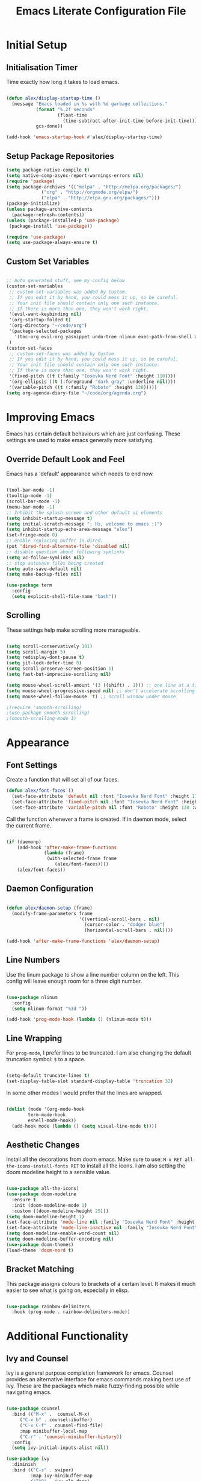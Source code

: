 #+TITLE: Emacs Literate Configuration File
#+PROPERTY: header-args:emacs-lisp :tangle ~/.emacs.d/init.el

* Initial Setup
** Initialisation Timer

Time exactly how long it takes to load emacs.

#+begin_src emacs-lisp

(defun alex/display-startup-time ()
  (message "Emacs loaded in %s with %d garbage collections."
           (format "%.2f seconds"
                   (float-time
                     (time-subtract after-init-time before-init-time)))
           gcs-done))

(add-hook 'emacs-startup-hook #'alex/display-startup-time)

#+end_src

** Setup Package Repositories

#+begin_src emacs-lisp
(setq package-native-compile t)
(setq native-comp-async-report-warnings-errors nil)
(require 'package)
(setq package-archives '(("melpa" . "http://melpa.org/packages/")
			 ("org" . "http://orgmode.org/elpa/")
			 ("elpa" . "http://elpa.gnu.org/packages/")))
(package-initialize)
(unless package-archive-contents
  (package-refresh-contents))
(unless (package-installed-p 'use-package)
 (package-install 'use-package))

(require 'use-package)
(setq use-package-always-ensure t)

#+end_src

** Custom Set Variables

#+begin_src emacs-lisp

  ;; Auto generated stuff, see my config below
  (custom-set-variables
   ;; custom-set-variables was added by Custom.
   ;; If you edit it by hand, you could mess it up, so be careful.
   ;; Your init file should contain only one such instance.
   ;; If there is more than one, they won't work right.
   '(evil-want-keybinding nil)
   '(org-startup-folded t)
   '(org-directory "~/code/org")
   '(package-selected-packages
     '(toc-org evil-org yasnippet undo-tree nlinum exec-path-from-shell all-the-icons-dired dired-single evil-magit magit visual-fill-column org-bullets org-mode yasnippet-snippets ivy-rich evil-collection general which-key rainbow-delimiters doom-themes doom-modeline counsel ivy use-package evil))
   )
  (custom-set-faces
   ;; custom-set-faces was added by Custom.
   ;; If you edit it by hand, you could mess it up, so be careful.
   ;; Your init file should contain only one such instance.
   ;; If there is more than one, they won't work right.
   '(fixed-pitch ((t (:family "Iosevka Nerd Font" :height 110))))
   '(org-ellipsis ((t (:foreground "dark gray" :underline nil))))
   '(variable-pitch ((t (:family "Roboto" :height 130)))))
  (setq org-agenda-diary-file "~/code/org/agenda.org")

#+end_src

* Improving Emacs

Emacs has certain default behaviours which are just confusing. These settings are used to make emacs generally more satisfying.

** Override Default Look and Feel

Emacs has a 'default' appearance which needs to end now.

#+begin_src emacs-lisp

(tool-bar-mode -1)
(tooltip-mode -1)
(scroll-bar-mode -1)
(menu-bar-mode -1)
;; Inhibit the splash screen and other default ui elements
(setq inhibit-startup-message t)
(setq initial-scratch-message "; Hi, welcome to emacs :)")
(setq inhibit-startup-echo-area-message "alex")
(set-fringe-mode 0)
;; enable replacing buffer in dired.
(put 'dired-find-alternate-file 'disabled nil)
;; disable question about following symlinks
(setq vc-follow-symlinks nil)
;; stop autosave files being created
(setq auto-save-default nil)
(setq make-backup-files nil)

(use-package term
  :config
  (setq explicit-shell-file-name "bash"))

#+end_src

** Scrolling

These settings help make scrolling more manageable.

#+begin_src emacs-lisp

(setq scroll-conservatively 101)
(setq scroll-margin 5)
(setq redisplay-dont-pause t)
(setq jit-lock-defer-time 0)
(setq scroll-preserve-screen-position 1)
(setq fast-but-imprecise-scrolling nil)

(setq mouse-wheel-scroll-amount '(3 ((shift) . 1))) ;; one line at a time
(setq mouse-wheel-progressive-speed nil) ;; don't accelerate scrolling
(setq mouse-wheel-follow-mouse 't) ;; scroll window under mouse

;(require 'smooth-scrolling)
;(use-package smooth-scrolling)
;(smooth-scrolling-mode 1)

#+end_src

* Appearance
** Font Settings

 Create a function that will set all of our faces.

#+begin_src emacs-lisp
  (defun alex/font-faces ()
    (set-face-attribute 'default nil :font "Iosevka Nerd Font" :height 110)
    (set-face-attribute 'fixed-pitch nil :font "Iosevka Nerd Font" :height 110)
    (set-face-attribute 'variable-pitch nil :font "Roboto" :height 130 :weight 'regular))

#+end_src

Call the function whenever a frame is created. If in daemon mode, select the current frame.

#+begin_src emacs-lisp

(if (daemonp)
    (add-hook 'after-make-frame-functions
              (lambda (frame)
               (with-selected-frame frame
                  (alex/font-faces))))
    (alex/font-faces))

#+end_src

** Daemon Configuration

#+begin_src emacs-lisp

(defun alex/daemon-setup (frame)
  (modify-frame-parameters frame
                           '((vertical-scroll-bars . nil)
                             (cursor-color . "dodger blue")
                             (horizontal-scroll-bars . nil))))

(add-hook 'after-make-frame-functions 'alex/daemon-setup)

#+end_src

** Line Numbers

Use the linum package to show a line number column on the left.
This config will leave enough room for a three digit number.

#+begin_src emacs-lisp

(use-package nlinum
  :config
  (setq nlinum-format "%3d "))

(add-hook 'prog-mode-hook (lambda () (nlinum-mode t)))

#+end_src

** Line Wrapping

For =prog-mode=, I prefer lines to be truncated. I am also changing the default truncation symbol: ~$~ to a space.

#+begin_src emacs-lisp

(setq-default truncate-lines t)
(set-display-table-slot standard-display-table 'truncation 32)

#+end_src

In some other modes I would prefer that the lines are wrapped.

#+begin_src emacs-lisp

(dolist (mode '(org-mode-hook
		term-mode-hook
		eshell-mode-hook))
  (add-hook mode (lambda () (setq visual-line-mode t))))

#+end_src

** Aesthetic Changes

Install all the decorations from doom emacs. Make sure to use: =M-x RET all-the-icons-install-fonts RET= to install all the icons. I am also setting the doom modeline height to a sensible value.

#+begin_src emacs-lisp

(use-package all-the-icons)
(use-package doom-modeline
  :ensure t
  :init (doom-modeline-mode 1)
  :custom ((doom-modeline-height 25)))
(setq doom-modeline-height 1)
(set-face-attribute 'mode-line nil :family "Iosevka Nerd Font" :height 110)
(set-face-attribute 'mode-line-inactive nil :family "Iosevka Nerd Font" :height 110)
(setq doom-modeline-enable-word-count nil)
(setq doom-modeline-buffer-encoding nil)
(use-package doom-themes)
(load-theme 'doom-nord t)

#+end_src

** Bracket Matching

This package assigns colours to brackets of a certain level.
It makes it much easier to see what is going on, especially in elisp.

#+begin_src emacs-lisp

(use-package rainbow-delimiters
  :hook (prog-mode . rainbow-delimiters-mode))

#+end_src

* Additional Functionality
** Ivy and Counsel

Ivy is a general purpose completion framework for emacs.
Counsel provides an alternative interface for emacs commands making best use of Ivy.
These are the packages which make fuzzy-finding possible while navigating emacs.

#+begin_src emacs-lisp

(use-package counsel
  :bind (("M-x" .  counsel-M-x)
	 ("C-x b" . counsel-ibuffer)
	 ("C-x C-f" . counsel-find-file)
	 :map minibuffer-local-map
	 ("C-r" . 'counsel-minibuffer-history))
  :config
  (setq ivy-initial-inputs-alist nil))

(use-package ivy
  :diminish
  :bind (("C-s" . swiper)
         :map ivy-minibuffer-map
         ("TAB" . ivy-alt-done)
         ("C-l" . ivy-alt-done)
         ("C-j" . ivy-next-line)
         ("C-k" . ivy-previous-line)
         :map ivy-switch-buffer-map
         ("C-k" . ivy-previous-line)
         ("C-l" . ivy-done)
         ("C-d" . ivy-switch-buffer-kill)
         :map ivy-reverse-i-search-map
         ("C-k" . ivy-previous-line)
         ("C-d" . ivy-reverse-i-search-kill))
  :config
  (ivy-mode 1))

(use-package which-key
  :init (which-key-mode)
  :diminish which-key-mode
  :config
  (setq which-key-idle-delay 0.6))

(use-package ivy-rich
  :init
  (ivy-rich-mode 1))

#+end_src

** Shell Path

Make sure that emacs is using the correct path for your preffered shell

#+begin_src emacs-lisp

(use-package exec-path-from-shell
  :ensure t
  :config
  (exec-path-from-shell-initialize))

#+end_src

** Tabbing

Inserting tabs (usually 4 spaces) can be difficult in emacs.

#+begin_src emacs-lisp

(setq-default indent-tabs-mode nil)
(setq-default tab-width 4)
;; (global-set-key (kbd "C-u") 'tab-to-tab-stop)

#+end_src

* Keybindings
** Leader Key

General is a very useful way of setting up a leader key like in vim and other ditrobutions of Emacs.

#+begin_src emacs-lisp

(use-package general
  :after evil
  :config
  (general-create-definer alex/leader-keys
    :keymaps '(normal insert visual emacs)
    :prefix "SPC"
    :global-prefix "C-SPC")

  (alex/leader-keys
   "f" '(:ignore t :which-key "files")
   "ff" '(counsel-find-file :which-key "quick-find")
   "ft" '(treemacs :which-key "toggle treemacs")
   "fs" '(lsp-treemacs-symbols :which-key "toggle lsp symbols")
   "fd" '(dired-jump :which-key "dired-mode"))
  (alex/leader-keys
    "a" '(:ignore t :which-key "actions")
    "at" '(counsel-load-theme :which-key "load-theme")
    "ae" '(eval-buffer :which-key "eval-buffer")
    "al" '(load-file :which-key "load-file"))
  (alex/leader-keys
    "b" '(:ignore t :which-key "buffers")
    "bk" '(kill-this-buffer :which-key "kill this buffer")
    "bK" '(kill-buffer :which-key "kill any buffer")
    "bi" '(ibuffer :which-key "ibuffer")
    "bs" '(counsel-ibuffer :which-key "switch"))
  (alex/leader-keys
    "w" '(:ignore t :which-key "windows")
    "wh" '(evil-window-left :which-key "focus left")
    "wj" '(evil-window-down :which-key "focus down")
    "wk" '(evil-window-up :which-key "focus up")
    "wl" '(evil-window-right :which-key "focus right")
    "wq" '(kill-buffer-and-window :which-key "kill")
    "wf" '(delete-other-windows :which-key "focus this"))
  (alex/leader-keys
    "c" '(:ignore t :which-key "clipboard")
    "cc" '(clipboard-kill-ring-save :which-key "copy")
    "ck" '(clipboard-kill-ring :which-key "cut")
    "cp" '(clipboard-yank :which-key "paste"))
  (alex/leader-keys
    "o" '(:ignore t :which-key "org mode")
    ;"os" '(org-schedule :which-key "schedule")
    ;"od" '(org-deadline :which-key "deadline")
    ;"oa" '(org-agenda :which-key "agenda")
    "ob" '(org-babel-tangle :which-key "export blocks")
    "ol" '(org-store-link :which-key "store link")
    "oi" '(org-insert-last-stored-link :which-key "insert link")
    "or" '(org-mode-restart :which-key "restart")
    "oR" '(org-reload :which-key "reload"))
  (alex/leader-keys
    "s" '(swiper :which-key "search this file")
    "m" '(magit-status :which-key "magit")
    "j" '(counsel-ibuffer :which-key "switch buffer")
    "k" '(counsel-buffer :which-key "switch buffer"))
  (alex/leader-keys
    "t" '(term :which-key "term"))
  (alex/leader-keys
    "m" '(magit-status :which-key "magit"))
)
;; This package is useful if you want to make a quick menu
(use-package hydra)

#+end_src

** Evil Vim Emulation

The vim keybindings are a must-have feature.
In order to extend the vim behaviour, I have set =ESC= as a global quit key, to make things easy.

#+begin_src emacs-lisp

(global-set-key (kbd "<escape>") 'keyboard-escape-quit)

#+end_src

This is my setup for evil mode.
I have set j and k to move by visual line.
In =prog-mode= this has no effect, but in org mode it makes the keys work like arrow keys.

#+begin_src emacs-lisp

(require 'evil)
;;(setq x-select-enable-clipboard nil)
;;(setq interprogram-cut-function nil)
;;(setq interprogram-paste-function nil)
(setq save-interprogram-paste-before-kill t)
(use-package evil
  :init
  (setq evil-want-integration t)
  (setq evil-want-fine-undo 'fine)
  (setq evil-want-C-u-scroll t)
  :config
  (evil-mode 1)
  (evil-set-undo-system 'undo-tree)
  (define-key evil-insert-state-map (kbd "C-g") 'evil-normal-state)
  (define-key evil-insert-state-map (kbd "C-h") 'evil-delete-backward-char-and-join)
  (evil-global-set-key 'motion "j" 'evil-next-visual-line)
  (evil-global-set-key 'motion "k" 'evil-previous-visual-line)
  (define-key evil-normal-state-map (kbd "C-u") 'evil-scroll-up)
  (define-key evil-normal-state-map (kbd "C-j") 'counsel-ibuffer)
  (evil-set-initial-state 'messages-buffer-mode 'normal)
  (evil-set-initial-state 'dashboard-mode 'normal)
  (evil-set-initial-state 'term-mode 'normal))

#+end_src

Evil collection is useful for getting vim behaviour in other parts of emacs, besides =prog-mode=.

#+begin_src emacs-lisp

(use-package evil-collection
  :after evil
  :ensure t
  :custom
  (evil-collection-want-unimpaired-p t)
  (evil-collection-company-use-tng t)
  (evil-collection-calendar-want-org-bindings t)
  :config
  (evil-collection-init))

#+end_src

In order to make =C-r= behave like vim, I use undo-tree.
This package is referenced in the evil mode configuration above.

#+begin_src emacs-lisp

(use-package undo-tree
  :after evil
  :config
  (global-undo-tree-mode))

#+end_src

In order to stop the =:q= command closing emacs, rebind using =evil-ex-define-cmd=.

#+begin_src emacs-lisp

(defun alex/evil-write ()
    (interactive)
    (save-buffer)
    (kill-this-buffer))
(evil-ex-define-cmd "wq" 'alex/evil-write)
(evil-ex-define-cmd "q" 'kill-this-buffer)

#+end_src

* General Utilities
** Projectile

Use projectile to display vc projects.
General keybindings are set to show the list of projects.
I clone all of my projects into one folder: =~/code=.
Then i am able to browse all of my projects with one key binding.
When a project is selected, it is opened in a dired buffer, which is useful to keep open while working on the project.

#+begin_src emacs-lisp

;; (use-package projectile
;;   :diminish projectile-mode
;;   :config (projectile-mode)
;;   :custom ((projectile-completion-system 'ivy))
;;   :bind-keymap
;;   ("C-c p" . projectile-command-map)
;;   :init
;;   ;; NOTE: Set this to the folder where you keep your Git repos!
;;   (when (file-directory-p "~/code")
;;     (setq projectile-project-search-path '("~/code")))
;;   (setq projectile-switch-project-action #'projectile-dired))

#+end_src

** Magit

Magit is a very useful tool for performing the whole git cycle.
Evil keybindings in this mode come fom evil collection.

#+begin_src emacs-lisp

(use-package magit
  :custom
  (magit-display-buffer-function #'magit-display-buffer-same-window-except-diff-v1))

#+end_src

** Dired

Dired is good by itself, although I do not use it much.
I am also using nice icons in dired.

#+begin_src emacs-lisp

(use-package dired
  :ensure nil
  :commands (dired dired-jump)
  :custom ((dired-listing-switches "-agho --group-directories-first"))
  :config
  (evil-collection-define-key 'normal 'dired-mode-map
    "h" 'dired-single-up-directory
    "l" 'dired-single-buffer))
(use-package dired-single)

(use-package all-the-icons-dired
  :hook (dired-mode . all-the-icons-dired-mode))
#+end_src

** Dashboard

#+begin_src emacs-lisp

(use-package page-break-lines)
(use-package dashboard
  :ensure t
  :init
  (setq dashboard-set-footer nil)
  (setq dashboard-set-heading-icons t)
  (setq dashboard-set-file-icons t)
  (setq dashboard-banner-logo-title "www.gnu.org")
  (setq dashboard-startup-banner 'official)
  ;; (setq dashboard-startup-banner 'logo)
  (setq dashboard-center-content nil)
  (setq dashboard-items '())
  :config
  (dashboard-setup-startup-hook))
#+end_src

* Org Mode

Org mode is very useful for notes, programming and both at the same time.

** Org Setup Functions

I copied these functions from the internet.
They set up better looking, variable-pitch fonts in org mode.

#+begin_src emacs-lisp

(defun alex/org-mode-setup ()
  (org-indent-mode)
  (variable-pitch-mode 1) ;; If you want fancy variable width fonts.
  (visual-line-mode 1))

#+end_src

#+begin_src emacs-lisp

(defun alex/org-font-setup ()
  (font-lock-add-keywords 'org-mode
                          '(("^ *\\([-]\\) "
                             (0 (prog1 () (compose-region (match-beginning 1) (match-end 1) "•"))))))

  (dolist (face '((org-level-1 . 1.2)
                  (org-level-2 . 1.1)
                  (org-level-3 . 1.1)
                  (org-level-4 . 1.1)
                  (org-level-5 . 1.1)
                  (org-level-6 . 1.1)
                  (org-level-7 . 1.1)
                  (org-level-8 . 1.1)))
    (set-face-attribute (car face) nil :font "Roboto" :weight 'semi-bold :height 1.0))

  ;; Ensure that anything that should be fixed-pitch in Org files appears that way
  (set-face-attribute 'org-block nil :foreground nil :inherit 'fixed-pitch)
  (set-face-attribute 'org-code nil   :inherit '(shadow fixed-pitch))
  (set-face-attribute 'org-table nil   :inherit '(shadow fixed-pitch))
  (set-face-attribute 'org-verbatim nil :inherit '(shadow fixed-pitch))
  (set-face-attribute 'org-special-keyword nil :inherit '(font-lock-comment-face fixed-pitch))
  (set-face-attribute 'org-meta-line nil :inherit '(font-lock-comment-face fixed-pitch))
  (set-face-attribute 'org-checkbox nil :inherit 'fixed-pitch))

#+end_src

** Basic Org Setup

#+begin_src emacs-lisp

(require 'org)
(setq org-cycle-separator-lines 2)
(setq org-src-fontify-natively t
      org-src-window-setup 'current-window
      org-src-strip-leading-and-trailing-blank-lines t
      org-src-preserve-indentation t
      org-edit-src-content-indentation 0
      org-src-tab-acts-natively t)

(use-package org
  :hook (org-mode . alex/org-mode-setup)
  :config
  ;(setq org-ellipsis " ")
  (setq org-indent-indentation-per-level 2)
  (setq org-hide-emphasis-markers t)
  (setq org-agenda-files '("~/code/org/agenda.org"))
  (alex/org-font-setup))

#+end_src

** Org Mode Extensions

=toc-org= is useful for creating a table of contents for larger files, which also works on github.

#+begin_src emacs-lisp

(use-package toc-org)
(add-hook 'org-mode-hook 'toc-org-mode)

#+end_src

This package allows us to use shortcuts like =<py= to insert code blocks.

#+begin_src emacs-lisp
(with-eval-after-load 'org
  (require 'org-tempo)
  (add-to-list 'org-structure-template-alist '("sh" . "src shell"))
  (add-to-list 'org-structure-template-alist '("el" . "src emacs-lisp"))
  (add-to-list 'org-structure-template-alist '("py" . "src python")))

#+end_src

And with =org-babel= we can run those code blocks.

#+begin_src emacs-lisp

(org-babel-do-load-languages
 'org-babel-load-languages
 '((emacs-lisp .t)
   (python . t)))

#+end_src

=org-bullets= replaces the default * symbol with some nice icons.

#+begin_src emacs-lisp

(use-package org-bullets
  :after org
  :hook (org-mode . org-bullets-mode)
  :custom
  (org-bullets-bullet-list '("◉" "○" "●" "○" "●" "○" "●")))

#+end_src

To make org more usable, set margins to the left and right.
This prevents text being pushed right up against the side.

#+begin_src emacs-lisp

(defun alex/org-mode-visual-fill ()
  (setq visual-fill-column-width 100
        visual-fill-column-center-text t)
  (visual-fill-column-mode 1))

(use-package visual-fill-column
  :hook (org-mode . alex/org-mode-visual-fill))

#+end_src

* Completion and Highlighting

=lsp-mode= can provide completions and other code actions from a language server running in background.

** LSP Interface Configuration

I don't like lots of elements all at once, so I have disabled a few ui options.

#+begin_src emacs-lisp

;; (setq lsp-headerline-breadcrumb-enable nil)
;; (setq lsp-ui-doc-mode 0)
;; (setq lsp-diagnostics-provider :none)
;; (setq lsp-signature-auto-activate nil)
;; (setq lsp-signature-render-documentation nil)
;; (setq lsp-modeline-code-actions-enable nil)
;; (setq lsp-modeline-diagnostics-enable nil)
;; (setq lsp-log-io nil)
;; (setq lsp-restart 'auto-restart)

#+end_src

** LSP Initialisation

This is the initialisation of =lsp-mode=.

#+begin_src emacs-lisp

  ;; (use-package lsp-mode
  ;;   :commands (lsp lsp-deferred)
  ;;   :init
  ;;   (setq lsp-keymap-prefix "C-c l")
  ;;   :hook
  ;;   (web-mode . lsp-deferred)
  ;;   :config
  ;;   (lsp-enable-which-key-integration t))
  ;; (require 'lsp-mode)

#+end_src

** Company Mode

Company mode provides a nicer graphical interface for completions.
The delay for completions is set to 0s after the first character is typed.
I also use /tab and go/ completion so I do not have to manually select an option.
Completion cycling is also enabled in case I miss the right completion.

#+begin_src emacs-lisp

;; (use-package company
;;   :after lsp-mode
;;   :hook (lsp-mode . company-mode)
;;   :config
;;   (setq company-selection-wrap-around t)
;;   :custom
;;   (company-minimum-prefix-length 1)
;;   (company-idle-delay 0.0)
;;   ; this line is for tab and go completion
;;   (company-tng-configure-default))
;; (with-eval-after-load 'company
;;   ; also use my prefered keys for selection
;;   (define-key company-active-map (kbd "C-j") #'company-select-next)
;;   (define-key company-active-map (kbd "C-k") #'company-select-previous))

#+end_src

Company box provides some nice icons next to completions so you can tell rougly what they are.

#+begin_src emacs-lisp
;(use-package company-box ; This package adds some icons in company mode.
;  :after company
;  :diminish
;  :hook (company-mode . company-box-mode))

#+end_src

** Smart Completion

Tabnine is for smart completions.
I am not presently using this completion, as I prefer a default language server.

#+begin_src emacs-lisp

;(use-package company-tabnine :ensure t)
;(require 'company-tabnine)
;(add-to-list 'company-backends #'company-tabnine)
;(add-hook 'prog-mode-hook (lambda () (company-mode t)))
;;(add-hook 'prog-mode-hook (lambda () (company-tabnine t)))

#+end_src

** Start Language Server

Use any language server needed and start =lsp-mode= in certain =prog-mode= buffers.

#+begin_src emacs-lisp

;; (use-package lsp-jedi
;;   :ensure t)
;; 
;; (add-hook 'python-mode-hook 'lsp-deferred)
;; (add-hook 'c++-mode-hook 'lsp-deferred)
;; (add-hook 'c-mode-hook 'lsp-deferred)
;; 
;; (use-package web-mode
;;   :mode "\\.js\\'"
;;   :hook (web-mode . lsp-deferred))

#+end_src

#+begin_src emacs-lisp

;; (use-package lua-mode
;;        :hook (lua-mode-hook . lua-mode))
;; 
;;  (use-package haskell-mode
;;        :hook (haskell-mode-hook .haskell-mode))

#+end_src

** Treemacs

Use the treemacs file explorer including:

 - projectile support
 - all the icons
 - evil mode keys

#+begin_src emacs-lisp

;; (use-package lsp-treemacs
;;   :after lsp)
;; (use-package treemacs-projectile
;;   :after (treemacs projectile)
;;   :ensure t)
;; (use-package treemacs-all-the-icons
;;   :after treemacs)
;; (use-package treemacs-evil
;;   :after treemacs)
;; 
;; (add-hook 'treemacs-mode-hook (lambda () (treemacs-load-theme "all-the-icons")))

#+end_src
